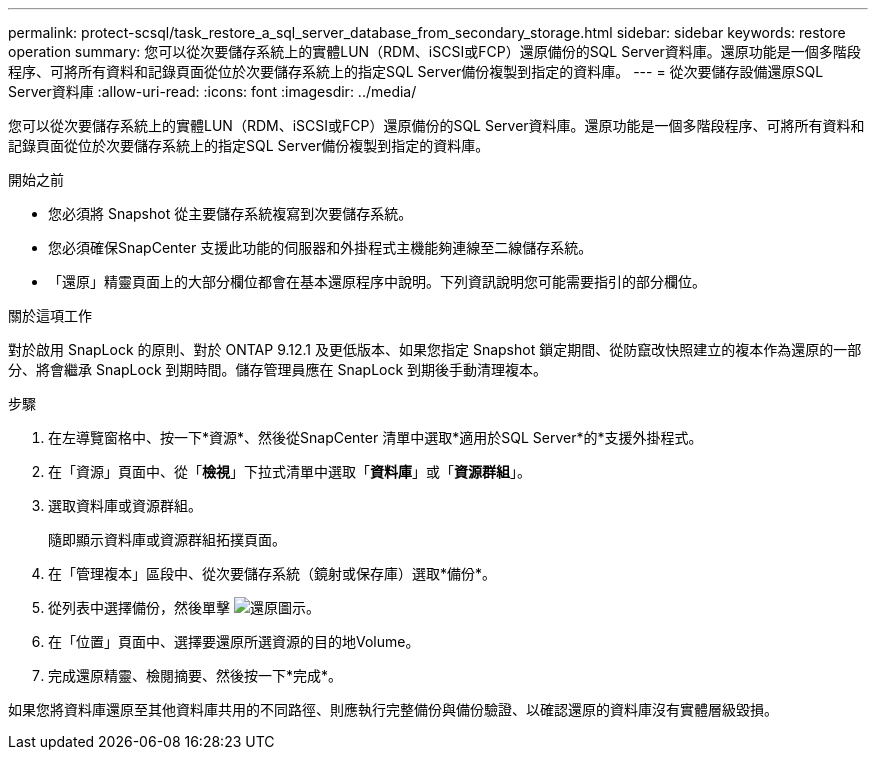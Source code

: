 ---
permalink: protect-scsql/task_restore_a_sql_server_database_from_secondary_storage.html 
sidebar: sidebar 
keywords: restore operation 
summary: 您可以從次要儲存系統上的實體LUN（RDM、iSCSI或FCP）還原備份的SQL Server資料庫。還原功能是一個多階段程序、可將所有資料和記錄頁面從位於次要儲存系統上的指定SQL Server備份複製到指定的資料庫。 
---
= 從次要儲存設備還原SQL Server資料庫
:allow-uri-read: 
:icons: font
:imagesdir: ../media/


[role="lead"]
您可以從次要儲存系統上的實體LUN（RDM、iSCSI或FCP）還原備份的SQL Server資料庫。還原功能是一個多階段程序、可將所有資料和記錄頁面從位於次要儲存系統上的指定SQL Server備份複製到指定的資料庫。

.開始之前
* 您必須將 Snapshot 從主要儲存系統複寫到次要儲存系統。
* 您必須確保SnapCenter 支援此功能的伺服器和外掛程式主機能夠連線至二線儲存系統。
* 「還原」精靈頁面上的大部分欄位都會在基本還原程序中說明。下列資訊說明您可能需要指引的部分欄位。


.關於這項工作
對於啟用 SnapLock 的原則、對於 ONTAP 9.12.1 及更低版本、如果您指定 Snapshot 鎖定期間、從防竄改快照建立的複本作為還原的一部分、將會繼承 SnapLock 到期時間。儲存管理員應在 SnapLock 到期後手動清理複本。

.步驟
. 在左導覽窗格中、按一下*資源*、然後從SnapCenter 清單中選取*適用於SQL Server*的*支援外掛程式。
. 在「資源」頁面中、從「*檢視*」下拉式清單中選取「*資料庫*」或「*資源群組*」。
. 選取資料庫或資源群組。
+
隨即顯示資料庫或資源群組拓撲頁面。

. 在「管理複本」區段中、從次要儲存系統（鏡射或保存庫）選取*備份*。
. 從列表中選擇備份，然後單擊 image:../media/restore_icon.gif["還原圖示"]。
. 在「位置」頁面中、選擇要還原所選資源的目的地Volume。
. 完成還原精靈、檢閱摘要、然後按一下*完成*。


如果您將資料庫還原至其他資料庫共用的不同路徑、則應執行完整備份與備份驗證、以確認還原的資料庫沒有實體層級毀損。
